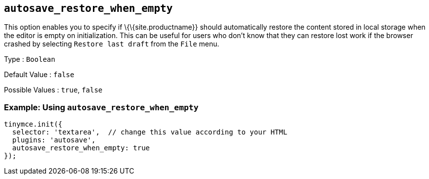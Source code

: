 == `+autosave_restore_when_empty+`

This option enables you to specify if \{\{site.productname}} should automatically restore the content stored in local storage when the editor is empty on initialization. This can be useful for users who don't know that they can restore lost work if the browser crashed by selecting `+Restore last draft+` from the `+File+` menu.

Type : `+Boolean+`

Default Value : `+false+`

Possible Values : `+true+`, `+false+`

=== Example: Using `+autosave_restore_when_empty+`

[source,js]
----
tinymce.init({
  selector: 'textarea',  // change this value according to your HTML
  plugins: 'autosave',
  autosave_restore_when_empty: true
});
----

